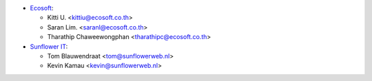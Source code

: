 * `Ecosoft <http://ecosoft.co.th>`__:

  * Kitti U. <kittiu@ecosoft.co.th>
  * Saran Lim. <saranl@ecosoft.co.th>
  * Tharathip Chaweewongphan <tharathipc@ecosoft.co.th>

* `Sunflower IT <https://sunflowerweb.nl>`__:

  * Tom Blauwendraat <tom@sunflowerweb.nl>
  * Kevin Kamau <kevin@sunflowerweb.nl>
